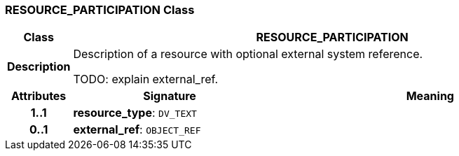 === RESOURCE_PARTICIPATION Class

[cols="^1,3,5"]
|===
h|*Class*
2+^h|*RESOURCE_PARTICIPATION*

h|*Description*
2+a|Description of a resource with optional external system reference.

TODO: explain external_ref.

h|*Attributes*
^h|*Signature*
^h|*Meaning*

h|*1..1*
|*resource_type*: `DV_TEXT`
a|

h|*0..1*
|*external_ref*: `OBJECT_REF`
a|
|===
